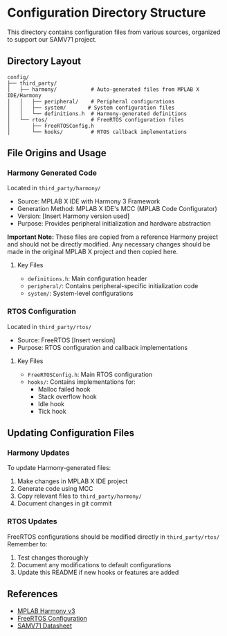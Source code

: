 * Configuration Directory Structure
This directory contains configuration files from various sources, organized to support
our SAMV71 project.

** Directory Layout
#+BEGIN_EXAMPLE
config/
├── third_party/
│   ├── harmony/           # Auto-generated files from MPLAB X IDE/Harmony
│   │   ├── peripheral/    # Peripheral configurations
│   │   ├── system/       # System configuration files
│   │   └── definitions.h  # Harmony-generated definitions
│   └── rtos/              # FreeRTOS configuration files
│       ├── FreeRTOSConfig.h
│       └── hooks/         # RTOS callback implementations
#+END_EXAMPLE

** File Origins and Usage

*** Harmony Generated Code
Located in =third_party/harmony/=
- Source: MPLAB X IDE with Harmony 3 Framework
- Generation Method: MPLAB X IDE's MCC (MPLAB Code Configurator)
- Version: [Insert Harmony version used]
- Purpose: Provides peripheral initialization and hardware abstraction

*Important Note:* These files are copied from a reference Harmony project and should
not be directly modified. Any necessary changes should be made in the original
MPLAB X project and then copied here.

**** Key Files
- =definitions.h=: Main configuration header
- =peripheral/=: Contains peripheral-specific initialization code
- =system/=: System-level configurations

*** RTOS Configuration
Located in =third_party/rtos/=
- Source: FreeRTOS [Insert version]
- Purpose: RTOS configuration and callback implementations

**** Key Files
- =FreeRTOSConfig.h=: Main RTOS configuration
- =hooks/=: Contains implementations for:
  - Malloc failed hook
  - Stack overflow hook
  - Idle hook
  - Tick hook

** Updating Configuration Files

*** Harmony Updates
To update Harmony-generated files:
1. Make changes in MPLAB X IDE project
2. Generate code using MCC
3. Copy relevant files to =third_party/harmony/=
4. Document changes in git commit

*** RTOS Updates
FreeRTOS configurations should be modified directly in =third_party/rtos/=
Remember to:
1. Test changes thoroughly
2. Document any modifications to default configurations
3. Update this README if new hooks or features are added

** References
- [[https://www.microchip.com/en-us/tools-resources/configure/mplab-harmony][MPLAB Harmony v3]]
- [[https://www.freertos.org/a00110.html][FreeRTOS Configuration]]
- [[https://ww1.microchip.com/downloads/en/DeviceDoc/SAM-V71-Series-DataSheet-DS60001527C.pdf][SAMV71 Datasheet]]
